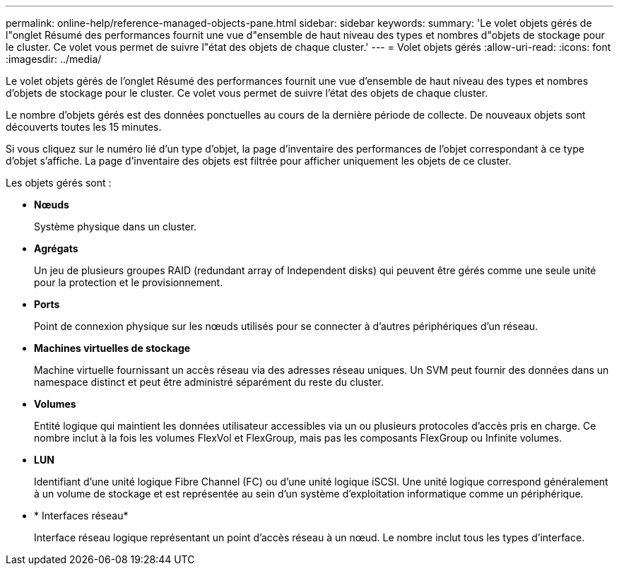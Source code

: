 ---
permalink: online-help/reference-managed-objects-pane.html 
sidebar: sidebar 
keywords:  
summary: 'Le volet objets gérés de l"onglet Résumé des performances fournit une vue d"ensemble de haut niveau des types et nombres d"objets de stockage pour le cluster. Ce volet vous permet de suivre l"état des objets de chaque cluster.' 
---
= Volet objets gérés
:allow-uri-read: 
:icons: font
:imagesdir: ../media/


[role="lead"]
Le volet objets gérés de l'onglet Résumé des performances fournit une vue d'ensemble de haut niveau des types et nombres d'objets de stockage pour le cluster. Ce volet vous permet de suivre l'état des objets de chaque cluster.

Le nombre d'objets gérés est des données ponctuelles au cours de la dernière période de collecte. De nouveaux objets sont découverts toutes les 15 minutes.

Si vous cliquez sur le numéro lié d'un type d'objet, la page d'inventaire des performances de l'objet correspondant à ce type d'objet s'affiche. La page d'inventaire des objets est filtrée pour afficher uniquement les objets de ce cluster.

Les objets gérés sont :

* *Nœuds*
+
Système physique dans un cluster.

* *Agrégats*
+
Un jeu de plusieurs groupes RAID (redundant array of Independent disks) qui peuvent être gérés comme une seule unité pour la protection et le provisionnement.

* *Ports*
+
Point de connexion physique sur les nœuds utilisés pour se connecter à d'autres périphériques d'un réseau.

* *Machines virtuelles de stockage*
+
Machine virtuelle fournissant un accès réseau via des adresses réseau uniques. Un SVM peut fournir des données dans un namespace distinct et peut être administré séparément du reste du cluster.

* *Volumes*
+
Entité logique qui maintient les données utilisateur accessibles via un ou plusieurs protocoles d'accès pris en charge. Ce nombre inclut à la fois les volumes FlexVol et FlexGroup, mais pas les composants FlexGroup ou Infinite volumes.

* *LUN*
+
Identifiant d'une unité logique Fibre Channel (FC) ou d'une unité logique iSCSI. Une unité logique correspond généralement à un volume de stockage et est représentée au sein d'un système d'exploitation informatique comme un périphérique.

* * Interfaces réseau*
+
Interface réseau logique représentant un point d'accès réseau à un nœud. Le nombre inclut tous les types d'interface.



